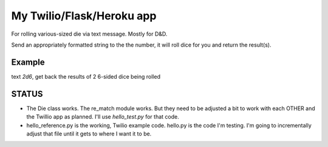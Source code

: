 My Twilio/Flask/Heroku app
==========================

For rolling various-sized die via text message. Mostly for D&D.

Send an appropriately formatted string to the the number, it will roll dice for you and return the result(s).

Example
-------
text `2d6`, get back the results of 2 6-sided dice being rolled


STATUS
------
-  The Die class works. The re_match module works. But they need to be adjusted a bit to work with each OTHER and the Twillio app as planned. I'll use `hello_test.py` for that code.
-  hello_reference.py is the working, Twilio example code. hello.py is the code I'm testing. I'm going to incrementally adjust that file until it gets to where I want it to be.
